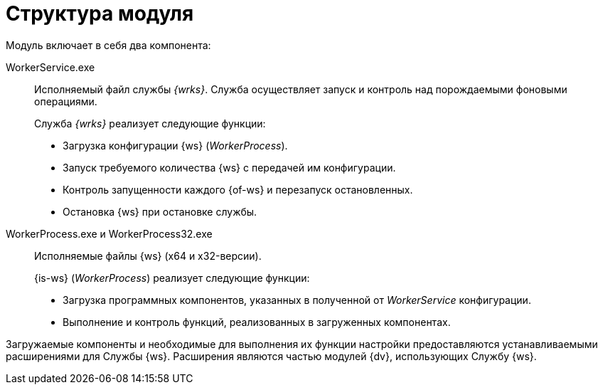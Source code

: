 = Структура модуля

.Модуль включает в себя два компонента:
WorkerService.exe::
Исполняемый файл службы _{wrks}_. Служба осуществляет запуск и контроль над порождаемыми фоновыми операциями.
+
.Служба _{wrks}_ реализует следующие функции:
* Загрузка конфигурации {ws} (_WorkerProcess_).
* Запуск требуемого количества {ws} с передачей им конфигурации.
* Контроль запущенности каждого {of-ws} и перезапуск остановленных.
* Остановка {ws} при остановке службы.

WorkerProcess.exe и WorkerProcess32.exe::
Исполняемые файлы {ws} (x64 и x32-версии).
+
.{is-ws} (_WorkerProcess_) реализует следующие функции:
* Загрузка программных компонентов, указанных в полученной от _WorkerService_ конфигурации.
* Выполнение и контроль функций, реализованных в загруженных компонентах.

Загружаемые компоненты и необходимые для выполнения их функции настройки предоставляются устанавливаемыми расширениями для Службы {ws}. Расширения являются частью модулей {dv}, использующих Службу {ws}.
